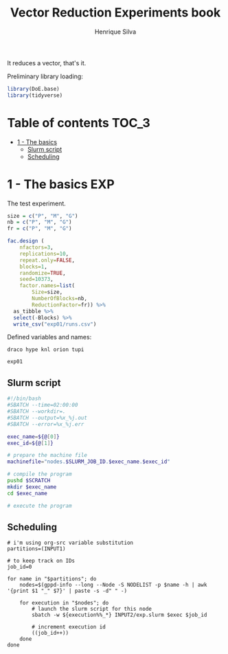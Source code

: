 #+title: Vector Reduction Experiments book
#+author: Henrique Silva
#+email: hcpsilva@inf.ufrgs.br
#+infojs_opt:
#+property: session *R*
#+property: cache yes
#+property: results graphics
#+property: exports both
#+property: tangle yes

It reduces a vector, that's it.

Preliminary library loading:

#+begin_src R :session :results none
library(DoE.base)
library(tidyverse)
#+end_src

* Table of contents                                                   :TOC_3:
- [[#1---the-basics][1 - The basics]]
  - [[#slurm-script][Slurm script]]
  - [[#scheduling][Scheduling]]

* 1 - The basics                                                        :EXP:

The test experiment.

#+begin_src R :session :results none
size = c("P", "M", "G")
nb = c("P", "M", "G")
fr = c("P", "M", "G")

fac.design (
    nfactors=3,
    replications=10,
    repeat.only=FALSE,
    blocks=1,
    randomize=TRUE,
    seed=10373,
    factor.names=list(
        Size=size,
        NumberOfBlocks=nb,
        ReductionFactor=fr)) %>%
  as_tibble %>%
  select(-Blocks) %>%
  write_csv("exp01/runs.csv")
#+end_src

Defined variables and names:

#+name: machines
#+begin_example
draco hype knl orion tupi
#+end_example

#+name: experiment_id
#+begin_example
exp01
#+end_example

** Slurm script

#+begin_src bash :tangle exp01/exp.slurm
#!/bin/bash
#SBATCH --time=02:00:00
#SBATCH --workdir=.
#SBATCH --output=%x_%j.out
#SBATCH --error=%x_%j.err

exec_name=${@[0]}
exec_id=${@[1]}

# prepare the machine file
machinefile="nodes.$SLURM_JOB_ID.$exec_name.$exec_id"

# compile the program
pushd $SCRATCH
mkdir $exec_name
cd $exec_name

# execute the program
#+end_src

** Scheduling

#+begin_src shell :var INPUT1=machines INPUT2=experiment_id
# i'm using org-src variable substitution
partitions=(INPUT1)

# to keep track on IDs
job_id=0

for name in "$partitions"; do
    nodes=$(gppd-info --long --Node -S NODELIST -p $name -h | awk '{print $1 "_" $7}' | paste -s -d" " -)

    for execution in "$nodes"; do
        # launch the slurm script for this node
        sbatch -w ${execution%%_*} INPUT2/exp.slurm $exec $job_id

        # increment execution id
        ((job_id++))
    done
done
#+end_src
